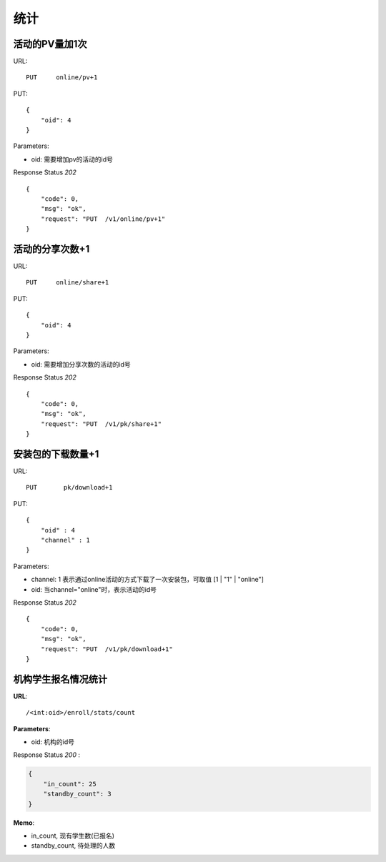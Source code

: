 .. _statistic:

统计
==========

活动的PV量加1次
~~~~~~~~~~~~~~~
URL::

    PUT     online/pv+1

PUT::

    {
        "oid": 4
    }

Parameters:

* oid: 需要增加pv的活动的id号

Response Status `202` ::

    {
        "code": 0,
        "msg": "ok",
        "request": "PUT  /v1/online/pv+1"
    }


活动的分享次数+1
~~~~~~~~~~~~~~~
URL::

    PUT     online/share+1

PUT::

    {
        "oid": 4
    }

Parameters:

* oid: 需要增加分享次数的活动的id号

Response Status `202` ::

    {
        "code": 0,
        "msg": "ok",
        "request": "PUT  /v1/pk/share+1"
    }


安装包的下载数量+1
~~~~~~~~~~~~~~~~~~~~
URL::

    PUT       pk/download+1

PUT::

    {
        "oid" : 4
        "channel" : 1
    }

Parameters:

* channel: 1 表示通过online活动的方式下载了一次安装包，可取值 [1 | "1" | "online"]
* oid: 当channel="online"时，表示活动的id号

Response Status `202` ::

    {
        "code": 0,
        "msg": "ok",
        "request": "PUT  /v1/pk/download+1"
    }


机构学生报名情况统计
~~~~~~~~~~~~~~~~~~~~~~

**URL**::

    /<int:oid>/enroll/stats/count

**Parameters**:

* oid: 机构的id号

Response Status `200` :

.. sourcecode:: json

    {
        "in_count": 25
        "standby_count": 3
    }

**Memo**:

* in_count, 现有学生数(已报名)
* standby_count, 待处理的人数
